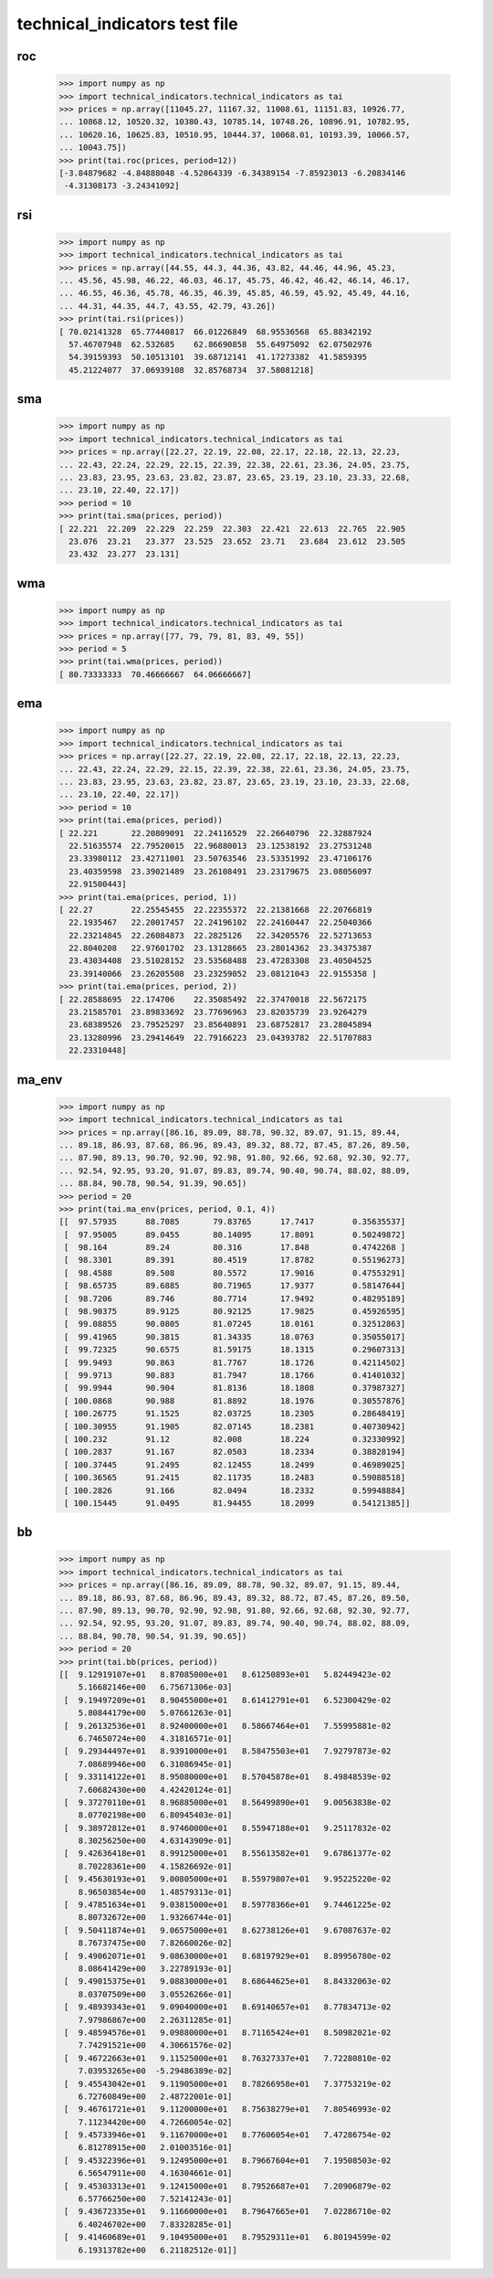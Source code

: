 technical_indicators test file
==============================

roc
---

    >>> import numpy as np
    >>> import technical_indicators.technical_indicators as tai
    >>> prices = np.array([11045.27, 11167.32, 11008.61, 11151.83, 10926.77,
    ... 10868.12, 10520.32, 10380.43, 10785.14, 10748.26, 10896.91, 10782.95,
    ... 10620.16, 10625.83, 10510.95, 10444.37, 10068.01, 10193.39, 10066.57,
    ... 10043.75])
    >>> print(tai.roc(prices, period=12))
    [-3.84879682 -4.84888048 -4.52064339 -6.34389154 -7.85923013 -6.20834146
     -4.31308173 -3.24341092]

rsi
---

    >>> import numpy as np
    >>> import technical_indicators.technical_indicators as tai
    >>> prices = np.array([44.55, 44.3, 44.36, 43.82, 44.46, 44.96, 45.23,
    ... 45.56, 45.98, 46.22, 46.03, 46.17, 45.75, 46.42, 46.42, 46.14, 46.17,
    ... 46.55, 46.36, 45.78, 46.35, 46.39, 45.85, 46.59, 45.92, 45.49, 44.16,
    ... 44.31, 44.35, 44.7, 43.55, 42.79, 43.26])
    >>> print(tai.rsi(prices))
    [ 70.02141328  65.77440817  66.01226849  68.95536568  65.88342192
      57.46707948  62.532685    62.86690858  55.64975092  62.07502976
      54.39159393  50.10513101  39.68712141  41.17273382  41.5859395
      45.21224077  37.06939108  32.85768734  37.58081218]

sma
---

    >>> import numpy as np
    >>> import technical_indicators.technical_indicators as tai
    >>> prices = np.array([22.27, 22.19, 22.08, 22.17, 22.18, 22.13, 22.23,
    ... 22.43, 22.24, 22.29, 22.15, 22.39, 22.38, 22.61, 23.36, 24.05, 23.75,
    ... 23.83, 23.95, 23.63, 23.82, 23.87, 23.65, 23.19, 23.10, 23.33, 22.68,
    ... 23.10, 22.40, 22.17])
    >>> period = 10
    >>> print(tai.sma(prices, period))
    [ 22.221  22.209  22.229  22.259  22.303  22.421  22.613  22.765  22.905
      23.076  23.21   23.377  23.525  23.652  23.71   23.684  23.612  23.505
      23.432  23.277  23.131]

wma
---

    >>> import numpy as np
    >>> import technical_indicators.technical_indicators as tai
    >>> prices = np.array([77, 79, 79, 81, 83, 49, 55])
    >>> period = 5
    >>> print(tai.wma(prices, period))
    [ 80.73333333  70.46666667  64.06666667]

ema
---

    >>> import numpy as np
    >>> import technical_indicators.technical_indicators as tai
    >>> prices = np.array([22.27, 22.19, 22.08, 22.17, 22.18, 22.13, 22.23,
    ... 22.43, 22.24, 22.29, 22.15, 22.39, 22.38, 22.61, 23.36, 24.05, 23.75,
    ... 23.83, 23.95, 23.63, 23.82, 23.87, 23.65, 23.19, 23.10, 23.33, 22.68,
    ... 23.10, 22.40, 22.17])
    >>> period = 10
    >>> print(tai.ema(prices, period))
    [ 22.221       22.20809091  22.24116529  22.26640796  22.32887924
      22.51635574  22.79520015  22.96880013  23.12538192  23.27531248
      23.33980112  23.42711001  23.50763546  23.53351992  23.47106176
      23.40359598  23.39021489  23.26108491  23.23179675  23.08056097
      22.91500443]
    >>> print(tai.ema(prices, period, 1))
    [ 22.27        22.25545455  22.22355372  22.21381668  22.20766819
      22.1935467   22.20017457  22.24196102  22.24160447  22.25040366
      22.23214845  22.26084873  22.2825126   22.34205576  22.52713653
      22.8040208   22.97601702  23.13128665  23.28014362  23.34375387
      23.43034408  23.51028152  23.53568488  23.47283308  23.40504525
      23.39140066  23.26205508  23.23259052  23.08121043  22.9155358 ]
    >>> print(tai.ema(prices, period, 2))
    [ 22.28588695  22.174706    22.35085492  22.37470018  22.5672175
      23.21585701  23.89833692  23.77696963  23.82035739  23.9264279
      23.68389526  23.79525297  23.85640891  23.68752817  23.28045894
      23.13280996  23.29414649  22.79166223  23.04393782  22.51707883
      22.23310448]

ma_env
------

    >>> import numpy as np
    >>> import technical_indicators.technical_indicators as tai
    >>> prices = np.array([86.16, 89.09, 88.78, 90.32, 89.07, 91.15, 89.44,
    ... 89.18, 86.93, 87.68, 86.96, 89.43, 89.32, 88.72, 87.45, 87.26, 89.50,
    ... 87.90, 89.13, 90.70, 92.90, 92.98, 91.80, 92.66, 92.68, 92.30, 92.77,
    ... 92.54, 92.95, 93.20, 91.07, 89.83, 89.74, 90.40, 90.74, 88.02, 88.09,
    ... 88.84, 90.78, 90.54, 91.39, 90.65])
    >>> period = 20
    >>> print(tai.ma_env(prices, period, 0.1, 4))
    [[  97.57935      88.7085       79.83765      17.7417        0.35635537]
     [  97.95005      89.0455       80.14095      17.8091        0.50249872]
     [  98.164        89.24         80.316        17.848         0.4742268 ]
     [  98.3301       89.391        80.4519       17.8782        0.55196273]
     [  98.4588       89.508        80.5572       17.9016        0.47553291]
     [  98.65735      89.6885       80.71965      17.9377        0.58147644]
     [  98.7206       89.746        80.7714       17.9492        0.48295189]
     [  98.90375      89.9125       80.92125      17.9825        0.45926595]
     [  99.08855      90.0805       81.07245      18.0161        0.32512863]
     [  99.41965      90.3815       81.34335      18.0763        0.35055017]
     [  99.72325      90.6575       81.59175      18.1315        0.29607313]
     [  99.9493       90.863        81.7767       18.1726        0.42114502]
     [  99.9713       90.883        81.7947       18.1766        0.41401032]
     [  99.9944       90.904        81.8136       18.1808        0.37987327]
     [ 100.0868       90.988        81.8892       18.1976        0.30557876]
     [ 100.26775      91.1525       82.03725      18.2305        0.28648419]
     [ 100.30955      91.1905       82.07145      18.2381        0.40730942]
     [ 100.232        91.12         82.008        18.224         0.32330992]
     [ 100.2837       91.167        82.0503       18.2334        0.38828194]
     [ 100.37445      91.2495       82.12455      18.2499        0.46989025]
     [ 100.36565      91.2415       82.11735      18.2483        0.59088518]
     [ 100.2826       91.166        82.0494       18.2332        0.59948884]
     [ 100.15445      91.0495       81.94455      18.2099        0.54121385]]

bb
--

    >>> import numpy as np
    >>> import technical_indicators.technical_indicators as tai
    >>> prices = np.array([86.16, 89.09, 88.78, 90.32, 89.07, 91.15, 89.44,
    ... 89.18, 86.93, 87.68, 86.96, 89.43, 89.32, 88.72, 87.45, 87.26, 89.50,
    ... 87.90, 89.13, 90.70, 92.90, 92.98, 91.80, 92.66, 92.68, 92.30, 92.77,
    ... 92.54, 92.95, 93.20, 91.07, 89.83, 89.74, 90.40, 90.74, 88.02, 88.09,
    ... 88.84, 90.78, 90.54, 91.39, 90.65])
    >>> period = 20
    >>> print(tai.bb(prices, period))
    [[  9.12919107e+01   8.87085000e+01   8.61250893e+01   5.82449423e-02
        5.16682146e+00   6.75671306e-03]
     [  9.19497209e+01   8.90455000e+01   8.61412791e+01   6.52300429e-02
        5.80844179e+00   5.07661263e-01]
     [  9.26132536e+01   8.92400000e+01   8.58667464e+01   7.55995881e-02
        6.74650724e+00   4.31816571e-01]
     [  9.29344497e+01   8.93910000e+01   8.58475503e+01   7.92797873e-02
        7.08689946e+00   6.31086945e-01]
     [  9.33114122e+01   8.95080000e+01   8.57045878e+01   8.49848539e-02
        7.60682430e+00   4.42420124e-01]
     [  9.37270110e+01   8.96885000e+01   8.56499890e+01   9.00563838e-02
        8.07702198e+00   6.80945403e-01]
     [  9.38972812e+01   8.97460000e+01   8.55947188e+01   9.25117832e-02
        8.30256250e+00   4.63143909e-01]
     [  9.42636418e+01   8.99125000e+01   8.55613582e+01   9.67861377e-02
        8.70228361e+00   4.15826692e-01]
     [  9.45630193e+01   9.00805000e+01   8.55979807e+01   9.95225220e-02
        8.96503854e+00   1.48579313e-01]
     [  9.47851634e+01   9.03815000e+01   8.59778366e+01   9.74461225e-02
        8.80732672e+00   1.93266744e-01]
     [  9.50411874e+01   9.06575000e+01   8.62738126e+01   9.67087637e-02
        8.76737475e+00   7.82660026e-02]
     [  9.49062071e+01   9.08630000e+01   8.68197929e+01   8.89956780e-02
        8.08641429e+00   3.22789193e-01]
     [  9.49015375e+01   9.08830000e+01   8.68644625e+01   8.84332063e-02
        8.03707509e+00   3.05526266e-01]
     [  9.48939343e+01   9.09040000e+01   8.69140657e+01   8.77834713e-02
        7.97986867e+00   2.26311285e-01]
     [  9.48594576e+01   9.09880000e+01   8.71165424e+01   8.50982021e-02
        7.74291521e+00   4.30661576e-02]
     [  9.46722663e+01   9.11525000e+01   8.76327337e+01   7.72280810e-02
        7.03953265e+00  -5.29486389e-02]
     [  9.45543042e+01   9.11905000e+01   8.78266958e+01   7.37753219e-02
        6.72760849e+00   2.48722001e-01]
     [  9.46761721e+01   9.11200000e+01   8.75638279e+01   7.80546993e-02
        7.11234420e+00   4.72660054e-02]
     [  9.45733946e+01   9.11670000e+01   8.77606054e+01   7.47286754e-02
        6.81278915e+00   2.01003516e-01]
     [  9.45322396e+01   9.12495000e+01   8.79667604e+01   7.19508503e-02
        6.56547911e+00   4.16304661e-01]
     [  9.45303313e+01   9.12415000e+01   8.79526687e+01   7.20906879e-02
        6.57766250e+00   7.52141243e-01]
     [  9.43672335e+01   9.11660000e+01   8.79647665e+01   7.02286710e-02
        6.40246702e+00   7.83328285e-01]
     [  9.41460689e+01   9.10495000e+01   8.79529311e+01   6.80194599e-02
        6.19313782e+00   6.21182512e-01]]
